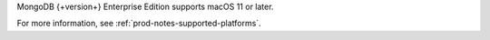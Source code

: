 MongoDB {+version+} Enterprise Edition supports macOS 11 or later.

For more information, see :ref:`prod-notes-supported-platforms`.
